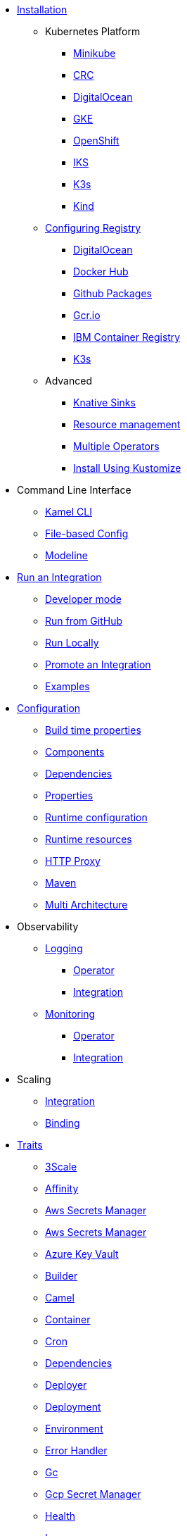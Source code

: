 * xref:installation/installation.adoc[Installation]
** Kubernetes Platform
*** xref:installation/platform/minikube.adoc[Minikube]
*** xref:installation/platform/crc.adoc[CRC]
*** xref:installation/platform/digitalocean.adoc[DigitalOcean]
*** xref:installation/platform/gke.adoc[GKE]
*** xref:installation/platform/openshift.adoc[OpenShift]
*** xref:installation/platform/iks.adoc[IKS]
*** xref:installation/platform/k3s.adoc[K3s]
*** xref:installation/platform/kind.adoc[Kind]
** xref:installation/registry/registry.adoc[Configuring Registry]
*** xref:installation/registry/digitalocean.adoc[DigitalOcean]
*** xref:installation/registry/dockerhub.adoc[Docker Hub]
*** xref:installation/registry/github.adoc[Github Packages]
*** xref:installation/registry/gcr.adoc[Gcr.io]
*** xref:installation/registry/icr.adoc[IBM Container Registry]
*** xref:installation/registry/k3s.adoc[K3s]
** Advanced
*** xref:installation/advanced/knative.adoc[Knative Sinks]
*** xref:installation/advanced/resources.adoc[Resource management]
*** xref:installation/advanced/multi.adoc[Multiple Operators]
*** xref:installation/advanced/kustomize.adoc[Install Using Kustomize]
* Command Line Interface
** xref:cli/cli.adoc[Kamel CLI]
** xref:cli/file-based-config.adoc[File-based Config]
** xref:cli/modeline.adoc[Modeline]
* xref:running/running.adoc[Run an Integration]
** xref:running/dev-mode.adoc[Developer mode]
** xref:running/run-from-github.adoc[Run from GitHub]
** xref:running/local.adoc[Run Locally]
** xref:running/promoting.adoc[Promote an Integration]
** xref:tutorials/tutorials.adoc[Examples]
* xref:configuration/configuration.adoc[Configuration]
** xref:configuration/build-time-properties.adoc[Build time properties]
** xref:configuration/components.adoc[Components]
** xref:configuration/dependencies.adoc[Dependencies]
** xref:configuration/runtime-properties.adoc[Properties]
** xref:configuration/runtime-config.adoc[Runtime configuration]
** xref:configuration/runtime-resources.adoc[Runtime resources]
** xref:configuration/http-proxy.adoc[HTTP Proxy]
** xref:configuration/maven.adoc[Maven]
** xref:configuration/multi-architecture.adoc[Multi Architecture]
* Observability
** xref:observability/logging.adoc[Logging]
*** xref:observability/logging/operator.adoc[Operator]
*** xref:observability/logging/integration.adoc[Integration]
** xref:observability/monitoring.adoc[Monitoring]
*** xref:observability/monitoring/operator.adoc[Operator]
*** xref:observability/monitoring/integration.adoc[Integration]
* Scaling
** xref:scaling/integration.adoc[Integration]
** xref:scaling/binding.adoc[Binding]
* xref:traits:traits.adoc[Traits]
// Start of autogenerated code - DO NOT EDIT! (trait-nav)
** xref:traits:3scale.adoc[3Scale]
** xref:traits:affinity.adoc[Affinity]
** xref:traits:aws-secrets-manager.adoc[Aws Secrets Manager]
** xref:traits:aws-secrets-manager.adoc[Aws Secrets Manager]
** xref:traits:azure-key-vault.adoc[Azure Key Vault]
** xref:traits:builder.adoc[Builder]
** xref:traits:camel.adoc[Camel]
** xref:traits:container.adoc[Container]
** xref:traits:cron.adoc[Cron]
** xref:traits:dependencies.adoc[Dependencies]
** xref:traits:deployer.adoc[Deployer]
** xref:traits:deployment.adoc[Deployment]
** xref:traits:environment.adoc[Environment]
** xref:traits:error-handler.adoc[Error Handler]
** xref:traits:gc.adoc[Gc]
** xref:traits:gcp-secret-manager.adoc[Gcp Secret Manager]
** xref:traits:health.adoc[Health]
** xref:traits:ingress.adoc[Ingress]
** xref:traits:istio.adoc[Istio]
** xref:traits:jolokia.adoc[Jolokia]
** xref:traits:jvm.adoc[Jvm]
** xref:traits:kamelets.adoc[Kamelets]
** xref:traits:keda.adoc[Keda]
** xref:traits:knative-service.adoc[Knative Service]
** xref:traits:knative.adoc[Knative]
** xref:traits:logging.adoc[Logging]
** xref:traits:master.adoc[Master]
** xref:traits:mount.adoc[Mount]
** xref:traits:openapi.adoc[Openapi]
** xref:traits:owner.adoc[Owner]
** xref:traits:pdb.adoc[Pdb]
** xref:traits:platform.adoc[Platform]
** xref:traits:pod.adoc[Pod]
** xref:traits:prometheus.adoc[Prometheus]
** xref:traits:pull-secret.adoc[Pull Secret]
** xref:traits:quarkus.adoc[Quarkus]
** xref:traits:registry.adoc[Registry]
** xref:traits:resume.adoc[Resume]
** xref:traits:route.adoc[Route]
** xref:traits:service-binding.adoc[Service Binding]
** xref:traits:service.adoc[Service]
** xref:traits:telemetry.adoc[Telemetry]
** xref:traits:toleration.adoc[Toleration]
** xref:traits:tracing.adoc[Tracing]
// End of autogenerated code - DO NOT EDIT! (trait-nav)
